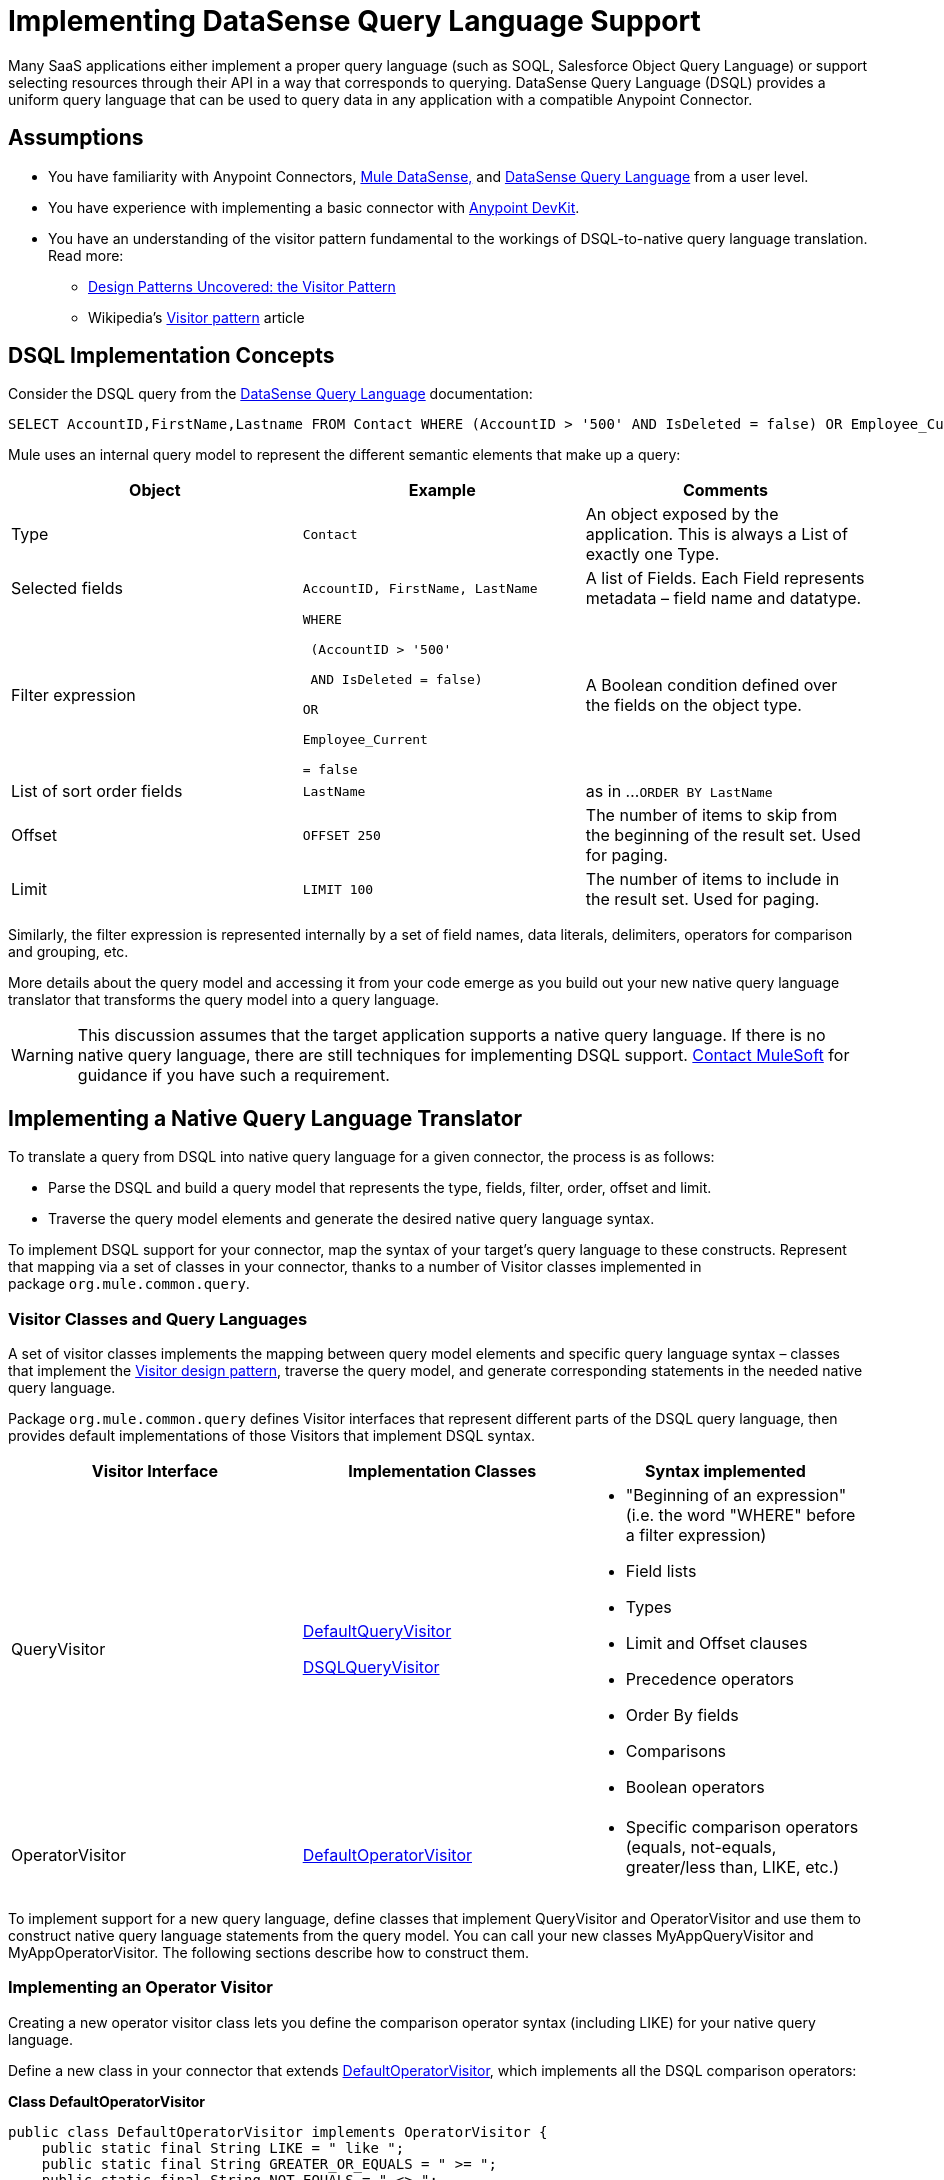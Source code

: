 = Implementing DataSense Query Language Support

Many SaaS applications either implement a proper query language (such as SOQL, Salesforce Object Query Language) or support selecting resources through their API in a way that corresponds to querying. DataSense Query Language (DSQL) provides a uniform query language that can be used to query data in any application with a compatible Anypoint Connector.



== Assumptions

* You have familiarity with Anypoint Connectors, link:/mule-user-guide/v/3.4/mule-datasense[Mule DataSense,] and link:/anypoint-studio/v/5/datasense-query-language[DataSense Query Language] from a user level.
* You have experience with implementing a basic connector with link:/anypoint-connector-devkit/v/3.4[Anypoint DevKit].
* You have an understanding of the visitor pattern fundamental to the workings of DSQL-to-native query language translation. Read more:
** http://java.dzone.com/articles/design-patterns-visitor[Design Patterns Uncovered: the Visitor Pattern]
** Wikipedia's http://en.wikipedia.org/wiki/Visitor_pattern[Visitor pattern] article

== DSQL Implementation Concepts

Consider the DSQL query from the link:/anypoint-studio/v/5/datasense-query-language[DataSense Query Language] documentation:

[source, code, linenums]
----
SELECT AccountID,FirstName,Lastname FROM Contact WHERE (AccountID > '500' AND IsDeleted = false) OR Employee_Current = false ORDER BY LastName OFFSET 250 LIMIT 1000
----

Mule uses an internal query model to represent the different semantic elements that make up a query:

[%header,cols="34,33,33"]
|===
|Object |Example |Comments
|Type |`Contact` |An object exposed by the application. This is always a List of exactly one Type.
|Selected fields |`AccountID, FirstName, LastName` |A list of Fields. Each Field represents metadata – field name and datatype.
|Filter expression a|
----
WHERE 

 (AccountID > '500'

 AND IsDeleted = false)

OR

Employee_Current

= false
----
|A Boolean condition defined over the fields on the object type.
|List of sort order fields a|
----
LastName
----
|as in ...`ORDER BY LastName`
|Offset a|
----
OFFSET 250
----
|The number of items to skip from the beginning of the result set. Used for paging.
|Limit a|
----
LIMIT 100
----
|The number of items to include in the result set. Used for paging.
|===

Similarly, the filter expression is represented internally by a set of field names, data literals, delimiters, operators for comparison and grouping, etc. 

More details about the query model and accessing it from your code emerge as you build out your new native query language translator that transforms the query model into a query language.

[WARNING]
This discussion assumes that the target application supports a native query language. If there is no native query language, there are still techniques for implementing DSQL support. mailto:connector_team@mulesoft.com[Contact MuleSoft] for guidance if you have such a requirement.

== Implementing a Native Query Language Translator

To translate a query from DSQL into native query language for a given connector, the process is as follows:

* Parse the DSQL and build a query model that represents the type, fields, filter, order, offset and limit.
* Traverse the query model elements and generate the desired native query language syntax. 

To implement DSQL support for your connector, map the syntax of your target's query language to these constructs. Represent that mapping via a set of classes in your connector, thanks to a number of Visitor classes implemented in package `org.mule.common.query`.

=== Visitor Classes and Query Languages

A set of visitor classes implements the mapping between query model elements and specific query language syntax – classes that implement the http://java.dzone.com/articles/design-patterns-visitor[Visitor design pattern], traverse the query model, and generate corresponding statements in the needed native query language.

Package `org.mule.common.query` defines Visitor interfaces that represent different parts of the DSQL query language, then provides default implementations of those Visitors that implement DSQL syntax. 

[%header,cols="34,33,33"]
|===
|Visitor Interface |Implementation Classes |Syntax implemented
|QueryVisitor a|https://github.com/mulesoft/mule-common/tree/3.x/src/main/java/org/mule/common/query/DefaultQueryVisitor.java[DefaultQueryVisitor]

https://github.com/mulesoft/mule-common/blob/c66595981f02fbed7b357d93010c84a0cacf704e/src/main/java/org/mule/common/query/DsqlQueryVisitor.java[DSQLQueryVisitor]

 a|
* "Beginning of an expression" +
(i.e. the word "WHERE" before a filter expression)
* Field lists
* Types
* Limit and Offset clauses
* Precedence operators
* Order By fields
* Comparisons
* Boolean operators

|OperatorVisitor a|
https://github.com/mulesoft/mule-common/blob/c66595981f02fbed7b357d93010c84a0cacf704e/src/main/java/org/mule/common/query/DefaultOperatorVisitor.java[DefaultOperatorVisitor]

 a|
* Specific comparison operators +
 (equals, not-equals, greater/less than, LIKE, etc.)

|===

To implement support for a new query language, define classes that implement QueryVisitor and OperatorVisitor and use them to construct native query language statements from the query model. You can call your new classes MyAppQueryVisitor and MyAppOperatorVisitor. The following sections describe how to construct them. 

=== Implementing an Operator Visitor

Creating a new operator visitor class lets you define the comparison operator syntax (including LIKE) for your native query language. 

Define a new class in your connector that extends https://github.com/mulesoft/mule-common/blob/c66595981f02fbed7b357d93010c84a0cacf704e/src/main/java/org/mule/common/query/DefaultOperatorVisitor.java[DefaultOperatorVisitor], which implements all the DSQL comparison operators:

*Class DefaultOperatorVisitor*

[source, java, linenums]
----
public class DefaultOperatorVisitor implements OperatorVisitor {
    public static final String LIKE = " like ";
    public static final String GREATER_OR_EQUALS = " >= ";
    public static final String NOT_EQUALS = " <> ";
    public static final String EQUALS = " = ";
    public static final String LESS_OR_EQUALS = " <= ";
    public static final String GREATER = " > ";
    public static final String LESS = " < ";
    @Override public String lessOperator() {
        return LESS;
    }
    @Override public String greaterOperator() {
        return GREATER;
    }
    @Override public String lessOrEqualsOperator() {
        return LESS_OR_EQUALS;
    }
    @Override public String equalsOperator() {
        return EQUALS;
    }
    @Override public String notEqualsOperator() {
        return NOT_EQUALS;
    }
    @Override public String greaterOrEqualsOperator() {
        return GREATER_OR_EQUALS;
    }
    @Override public String likeOperator() {
        return LIKE;
    }
}
----

Most languages will mostly use similar operators. To implement operations in your own language, the shortest path is to create a new class that extends DefaultOperatorVisitor, and then override the methods that return those operators where your language differs from DSQL. 

For example, in the Salesforce.com connector, class `SfdcOperatorVisitor` overrides `notEqualsOperator():`

[source, java, linenums]
----
import org.mule.common.query.DefaultOperatorVisitor;
 
 
public class SfdcOperatorVisitor extends DefaultOperatorVisitor {
 @Override public java.lang.String notEqualsOperator() {
        return " != ";
    }
}
----

Because the rest of the operators are the same in SOQL and DSQL, there are no other changes.

=== Implementing a New Query Visitor

Creating a new query visitor class lets you define the query syntax for expressing the core query model constructs in your native query language. 

. Define a new class in your connector that extends one of the existing QueryVisitor classes. 
+
It is usually simplest to extend https://github.com/mulesoft/mule-common/blob/master/src/main/java/org/mule/common/query/DsqlQueryVisitor.java[DsqlQueryVisitor]; at a minimum, extend https://github.com/mulesoft/mule-common/tree/3.x/src/main/java/org/mule/common/query/DefaultQueryVisitor.java[DefaultQueryVisitor ]and model your implementation on DsqlQueryVisitor, importing the classes that represent the query model and a couple of utility classes:
+
[source, java, linenums]
----
import org.mule.common.query.expression.*;
import java.util.Iterator;
import java.util.List;
----

. DsqlQueryVisitor creates a StringBuilder in its constructor, then traverses the query model elements, building up the query string one function at a time in the StringBuilder: 
+
[source, java, linenums]
----
public class DsqlQueryVisitor extends DefaultQueryVisitor {
    private StringBuilder stringBuilder;
    public DsqlQueryVisitor() {
        stringBuilder = new StringBuilder();
    }
    @Override
    public void visitFields(List<Field> fields) {
        StringBuilder select = new StringBuilder();
        select.append("SELECT ");
        Iterator<Field> fieldIterable = fields.iterator();
        while (fieldIterable.hasNext()) {
            String fieldName = addQuotesIfNeeded(fieldIterable.next().getName());
            select.append(fieldName);
            if (fieldIterable.hasNext()) {
                select.append(",");
            }
        }
        stringBuilder.insert(0, select);
    }
 
    @Override
    public void visitBeginExpression()
    {
        stringBuilder.append(" WHERE ");
    }
 
    //... other methods omitted for space
}
----

Each method adds a clause of the query to the StringBuilder. At the end, one method (not defined in the QueryVisitor interface) returns the built-up query as a String. For example, DsqlQueryVisitor ends with this method:

[source, code, linenums]
----
public String dsqlQuery()
{
        return stringBuilder.toString();
}
----

== Using your Query Translator in your `@Connector` Class

In your `@Connector` class, implement a method annotated with `@QueryTranslator` that calls the method that returns your query. For example, the Salesforce connector includes this `@QueryTranslator` method:

[source, java, linenums]
----
@QueryTranslator
public String toNativeQuery(DsqlQuery query){
    SfdcQueryVisitor visitor = new SfdcQueryVisitor();
    query.accept(visitor);
    return visitor.dsqlQuery();
}
----

== Next Steps

* Return to the link:/anypoint-connector-devkit/v/3.4/devkit-advanced-topics[DevKit Advanced Topics] page
* Return to the link:/anypoint-connector-devkit/v/3.4/devkit-shortcut-to-success[DevKit Shortcut to Success]
